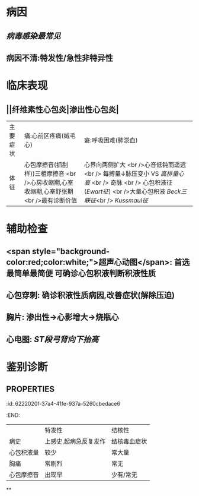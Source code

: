 :PROPERTIES:
:ID: 7404A89F-674A-44B9-A209-F3D8CD6B8385
:END:

* 病因
** [[病毒感染最常见]]
** 病因不清:特发性/急性非特异性
* 临床表现
** ||纤维素性心包炎|渗出性心包炎|
|主要症状|痛:心前区疼痛(绒毛心)|窘:呼吸困难(肺淤血)|
|体征|心包摩擦音(抓刮样))三相摩擦音 <br />心房收缩期,心室收缩期,心室舒张期 <br />最有诊断价值|心界向两侧扩大 <br />心音低钝而遥远 <br /> 每搏量↓脉压变小 VS [[高排量心衰]] <br /> 奇脉 <br /> 心包积液征([[Ewart征]]) <br />大量心包积液 [[Beck三联征]]<br /> [[Kussmaul征]] |
* 辅助检查
** <span style="background-color:red;color:white;">超声心动图</span>: 首选最简单最简便 可确诊心包积液判断积液性质
** 心包穿刺: 确诊积液性质病因,改善症状(解除压迫)
** 胸片: 渗出性→心影增大→烧瓶心
** 心电图: [[ST段]][[弓背向下抬高]]
* 鉴别诊断
** :PROPERTIES:
:id: 6222020f-37a4-41fe-937a-5260cbedace6
:END:
||特发性|结核性|
|病史|上感史,起病急反复发作|结核毒血症状|
|心包积液量|较少|常大量|
|胸痛|常剧烈|常无|
|心包摩擦音|出现早|少有/常无|
**